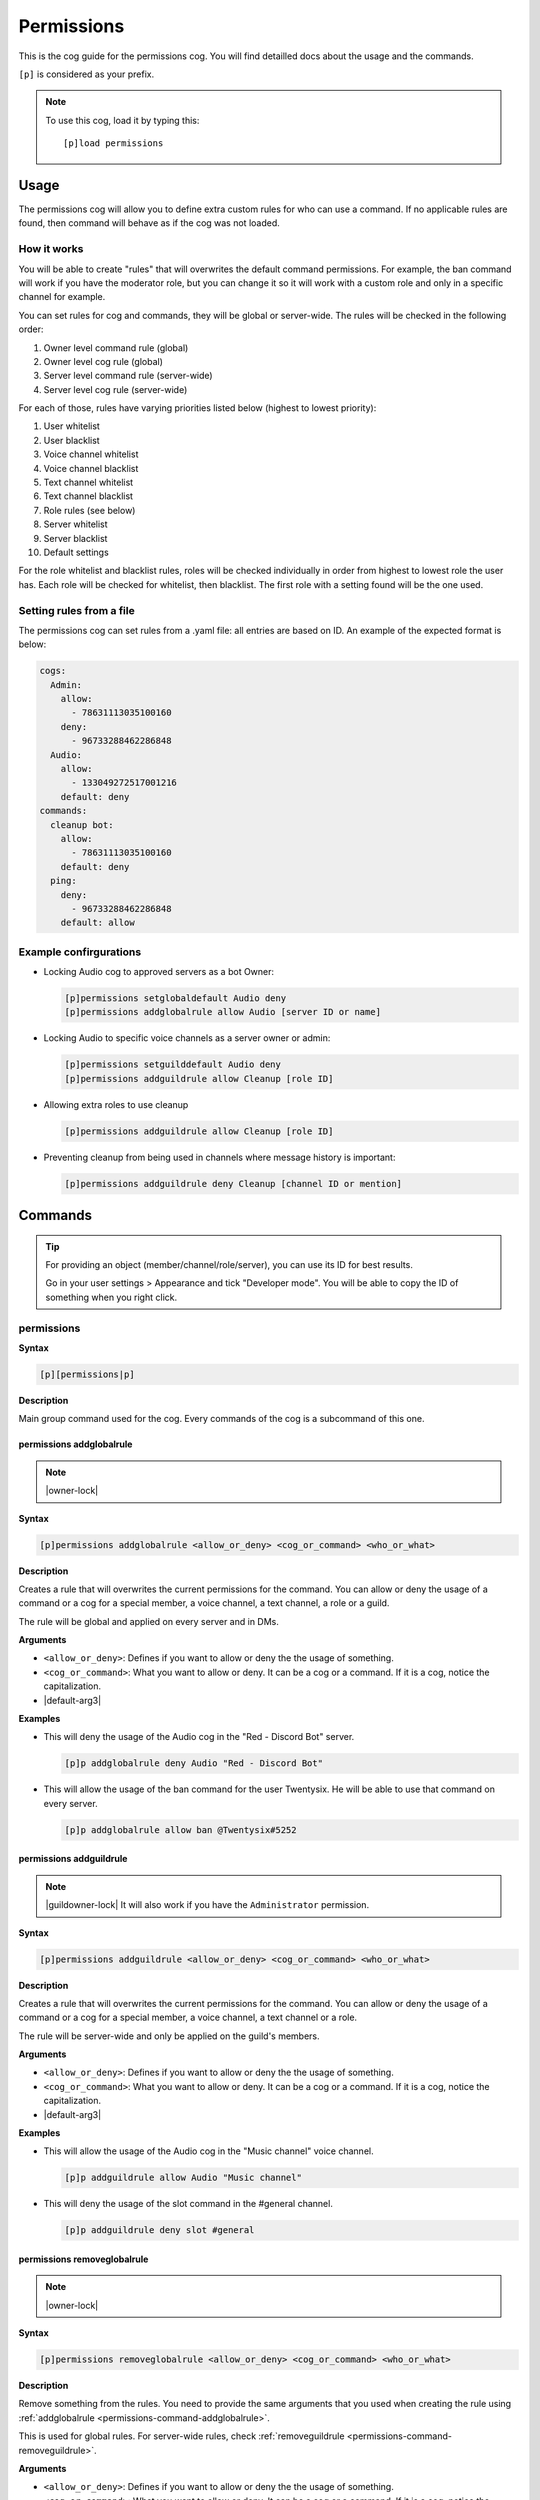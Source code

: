 .. |default-arg1| replace::
    ``<allow_or_deny>``: Defines if you want to allow or deny the
    the usage of something.

.. |default-arg2| replace::
    ``<cog_or_command>``: What you want to allow or deny. It can be
    a cog or a command. If it is a cog, notice the capitalization.

.. |default-arg3| replace::
    ``<who_or_what>``: The object you want to grant/revoke the permission
    to. It can be an user, a text/voice channel, a role or a guild. You can
    check the order of the checks :ref:`here <permissions-usage-working>`.

.. _permissions:

===========
Permissions
===========

This is the cog guide for the permissions cog. You will
find detailled docs about the usage and the commands.

``[p]`` is considered as your prefix.

.. note:: To use this cog, load it by typing this::

        [p]load permissions

.. _permissions-usage:

-----
Usage
-----

The permissions cog will allow you to define extra custom
rules for who can use a command. If no applicable rules are
found, then command will behave as if the cog was not loaded.

.. _permissions-usage-working:

^^^^^^^^^^^^
How it works
^^^^^^^^^^^^

You will be able to create "rules" that will overwrites the
default command permissions. For example, the ban command will
work if you have the moderator role, but you can change it so it will
work with a custom role and only in a specific channel for example.

You can set rules for cog and commands, they will be global or
server-wide. The rules will be checked in the following order:

#. Owner level command rule (global)

#. Owner level cog rule (global)

#. Server level command rule (server-wide)

#. Server level cog rule (server-wide)

For each of those, rules have varying priorities listed below
(highest to lowest priority):

#. User whitelist

#. User blacklist

#. Voice channel whitelist

#. Voice channel blacklist

#. Text channel whitelist

#. Text channel blacklist

#. Role rules (see below)

#. Server whitelist

#. Server blacklist

#. Default settings

For the role whitelist and blacklist rules, roles will be checked
individually in order from highest to lowest role the user has. Each
role will be checked for whitelist, then blacklist. The first role
with a setting found will be the one used.

.. _permissions-usage-file:

^^^^^^^^^^^^^^^^^^^^^^^^^
Setting rules from a file
^^^^^^^^^^^^^^^^^^^^^^^^^

The permissions cog can set rules from a .yaml file: all entries are
based on ID. An example of the expected format is below:

.. code-block:: yaml

    cogs:
      Admin:
        allow:
          - 78631113035100160
        deny:
          - 96733288462286848
      Audio:
        allow:
          - 133049272517001216
        default: deny
    commands:
      cleanup bot:
        allow:
          - 78631113035100160
        default: deny
      ping:
        deny:
          - 96733288462286848
        default: allow

.. _ permissions-usage-example:

^^^^^^^^^^^^^^^^^^^^^^^
Example confirgurations
^^^^^^^^^^^^^^^^^^^^^^^

*   Locking Audio cog to approved servers as a bot Owner:

    .. code-block:: none

        [p]permissions setglobaldefault Audio deny
        [p]permissions addglobalrule allow Audio [server ID or name]

*   Locking Audio to specific voice channels as a server owner or admin:

    .. code-block:: none

        [p]permissions setguilddefault Audio deny
        [p]permissions addguildrule allow Cleanup [role ID]

*   Allowing extra roles to use cleanup

    .. code-block:: none

        [p]permissions addguildrule allow Cleanup [role ID]

*   Preventing cleanup from being used in channels where message history
    is important:

    .. code-block:: none

        [p]permissions addguildrule deny Cleanup [channel ID or mention]

.. _permissions-commands:

--------
Commands
--------

.. tip:: For providing an object (member/channel/role/server), you can
    use its ID for best results.

    Go in your user settings > Appearance and tick "Developer mode".
    You will be able to copy the ID of something when you right click.

.. _permissions-command-permissions:

^^^^^^^^^^^
permissions
^^^^^^^^^^^

**Syntax**

.. code-block:: none

    [p][permissions|p]

**Description**

Main group command used for the cog. Every commands of the cog
is a subcommand of this one.

.. _permissions-command-addglobalrule:

"""""""""""""""""""""""""
permissions addglobalrule
"""""""""""""""""""""""""

.. note:: |owner-lock|

**Syntax**

.. code-block:: none

    [p]permissions addglobalrule <allow_or_deny> <cog_or_command> <who_or_what>

**Description**

Creates a rule that will overwrites the current permissions for the
command. You can allow or deny the usage of a command or a cog for
a special member, a voice channel, a text channel, a role or a guild.

The rule will be global and applied on every server and in DMs.

**Arguments**

*   |default-arg1|

*   |default-arg2|

*   |default-arg3|

**Examples**

*   This will deny the usage of the Audio cog in the "Red - Discord Bot"
    server.

    .. code-block:: none

        [p]p addglobalrule deny Audio "Red - Discord Bot"

*   This will allow the usage of the ban command for the user Twentysix. He
    will be able to use that command on every server.

    .. code-block:: none

        [p]p addglobalrule allow ban @Twentysix#5252

.. _permissions-command-addguildrule:

""""""""""""""""""""""""
permissions addguildrule
""""""""""""""""""""""""

.. note:: |guildowner-lock| It will also work if you have the
    ``Administrator`` permission.

**Syntax**

.. code-block:: none

    [p]permissions addguildrule <allow_or_deny> <cog_or_command> <who_or_what>

**Description**

Creates a rule that will overwrites the current permissions for the
command. You can allow or deny the usage of a command or a cog for
a special member, a voice channel, a text channel or a role.

The rule will be server-wide and only be applied on the guild's members.

**Arguments**

*   |default-arg1|

*   |default-arg2|

*   |default-arg3|

**Examples**

*   This will allow the usage of the Audio cog in the "Music channel"
    voice channel.

    .. code-block:: none

        [p]p addguildrule allow Audio "Music channel"

*   This will deny the usage of the slot command in the #general channel.

    .. code-block:: none

        [p]p addguildrule deny slot #general

.. _permissions-command-removeglobalrule:

""""""""""""""""""""""""""""
permissions removeglobalrule
""""""""""""""""""""""""""""

.. note:: |owner-lock|

**Syntax**

.. code-block:: none

    [p]permissions removeglobalrule <allow_or_deny> <cog_or_command> <who_or_what>

**Description**

Remove something from the rules. You need to provide the same
arguments that you used when creating the rule using :ref:`addglobalrule
<permissions-command-addglobalrule>`.

This is used for global rules. For server-wide rules, check
:ref:`removeguildrule <permissions-command-removeguildrule>`.

**Arguments**

*   |default-arg1|

*   |default-arg2|

*   |default-arg3|

**Example**

*   This will remove the rule created in the previous example for
    :ref:`addglobalrule <permissions-command-addglobalrule>`.

    .. code-block:: none

        [p]p removeglobalrule deny Audio "Red - Discord Bot"

.. _permissions-command-removeguildrule:

"""""""""""""""""""""""""""
permissions removeguildrule
"""""""""""""""""""""""""""

.. note:: |guildowner-lock| It will also work if you have the
    ``Administrator`` permission.

**Syntax**

.. code-block:: none

    [p]permissions removeguildrule <allow_or_deny> <cog_or_command> <who_or_what>

**Description**

Remove something from the rules. You need to provide the same
arguments that you used when creating the rule using :ref:`addguildrule
<permissions-command-addguildrule>`.

This is used for server-wide rules. For global rules, check
:ref:`removeguildrule <permissions-command-removeglobalrule>`.

**Arguments**

*   |default-arg1|

*   |default-arg2|

*   |default-arg3|

**Example**

*   This will remove the rule created in the previous example for
    :ref:`addglobalrule <permissions-command-addguildrule>`.

    .. code-block:: none

        [p]p removeguildrule allow Audio "Music channel"

.. _permissions-command-setdefaultglobalrule:

""""""""""""""""""""""""""""""""
permissions setdefaultglobalrule
""""""""""""""""""""""""""""""""

.. note:: |owner-lock|

**Syntax**

.. code-block:: none

    [p]permissions setdefaultglobalrule <cog_or_command> [allow_or_deny]

**Description**

Set a default rule over a cog or a command. If no specific is found for
a command or a cog, that rule is applied. That rule will be global and
applied on all servers. For server-wide and non-global rules, check the
:ref:`setdefaultglobalrule <permissions-command-setdefaultguildrule>`
command.

This can be combined with other rules to make cog or commands only available
in specific destinations.

If you want to remove a default rule, omit the ``[allow_or_deny]`` argument.

**Arguments**

*   |default-arg2|

*   |default-arg1| If not given, you will remove an already existing rule for
    the given cog/command.

**Example**

*   This will remove the permission of using the ``Mod`` cog everywhere, except
    in the "Laggron's Dumb Cogs" server. It's also using the
    :ref:`addglobalrule <permissions-command-addglobalrule>` command.

    .. code-block:: none

        [p]p setdefaultglobalrule Mod deny
        [p]p addglobalrule allow Mod "Laggron's Dumb Cogs"

.. _permissions-command-setdefaultguildrule:

"""""""""""""""""""""""""""""""
permissions setdefaultguildrule
"""""""""""""""""""""""""""""""

.. note:: |guildowner-lock| It will also work if you have the
    ``Administrator`` permission.

**Syntax**

.. code-block:: none

    [p]permissions setdefaultguildrule <cog_or_command> [allow_or_deny]

**Description**

Set a default rule over a cog or a command. If no specific is found for
a command or a cog, that rule is applied. That rule will be only
server-specific and not global. For global rules, check the
:ref:`setdefaultglobalrule <permissions-command-setdefaultguildrule>`
command.

This can be combined with other rules to make cog or commands only available
in specific destinations.

If you want to remove a default rule, omit the ``[allow_or_deny]`` argument.

**Arguments**

*   |default-arg2|

*   |default-arg1| If not given, you will remove an already existing rule for
    the given cog/command.

**Example**

*   This will deny the usage of the ``Economy`` cog commands everywhere except
    for the role "Money games". It's also using the
    :ref:`addglobalrule <permissions-command-addglobalrule>` command.

    .. code-block:: none

        [p]p setdefaultguildrule Economy deny
        [p]p addguildrule allow Economy "Money games"

.. _permissions-command-setglobalacl:

""""""""""""""""""""""""
permissions setglobalacl
""""""""""""""""""""""""

.. note:: |owner-lock|

**Syntax**

.. code-block:: none

    [p]permissions setglobalacl

**Description**

Gets a YAML file to set rules from. You must upload the file with the
command.

The rules will be global. For server-wide rules, please check
:ref:`setguildacl <permissions-command-setguildacl>`.

.. warning:: Using this command will **reset** current rules. If you
    want to add new rules, use the :ref:`updateglobalacl
    <permissions-command-updateglobalacl>` command instead.

The YAML files works with IDs. Check :ref:`this <permissions-commands>` for
more informations about IDs.

Here is how to create one:

#.  Use any text editor (not Word, more something like TextEdit or Notepad++)
    and create a file with the ``.yaml`` extension. For example, let's create
    ``global permissions.yaml``.

#.  In that YAML file, the rules are divided into two categories:
    ``cogs`` and ``commands``. You will write the name of the categories
    in the file.

    .. code-block:: yaml

        cogs:
          # this is where you will set cog rules

        commands:
          # this is where you will set command rules

    .. note:: Lines that starts with a ``#`` are comments and ignored.

#.  Now you will be able to write rules for something. For example, if we want
    to deny the usage of the Audio cog everywhere except in the text channel
    #music-commands and in the voice channel "Bot music", this is what you will
    do with commands:

    .. code-block:: none

        [p]p setdefaultguildrule Audio deny
        [p]p addguildrule allow Audio #music-commands
        [p]p addguildrule allow Audio "Bot music"

    This is how you should format the rules if using the YAML files:

    .. code-block:: yaml

        cogs:
          Audio:
            default: deny
            allow:
              - 363010780385378306
              - 363031463349714945

**Example**

This is an example of a YAML which set the following rules:

- Admin allowed in x and denied in y
- Audio allowed in x and denied by default
- cleanup bot command allowed in x and denied by default
- ping command denied in x and allowed by default

.. code-block:: yaml

    cogs:
      Admin:
        allow:
          - 78631113035100160
        deny:
          - 96733288462286848
      Audio:
        allow:
          - 133049272517001216
        default: deny
    commands:
      cleanup bot:
        allow:
          - 78631113035100160
        default: deny
      ping:
        deny:
          - 96733288462286848
        default: allow

.. _permissions-command-setguildacl:

"""""""""""""""""""""""
permissions setguildacl
"""""""""""""""""""""""

.. note:: |guildowner-lock| It will also work if you have the
    ``Administrator`` permission.

**Syntax**

.. code-block:: none

    [p]permissions setguildacl

**Description**

Gets a YAML file to set rules from. You must upload the file with the
command.

The rules will be server-wide. For global rules, please check
:ref:`setglobaldacl <permissions-command-setglobalacl>`.

.. warning:: Using this command will **reset** current rukes. If you
    want to add new rules, use the :ref:`updateguildacl
    <permissions-command-updateguildacl>` command instead.

For more informations about YAML files, check
:ref:`this <permissions-command-setglobalacl>`.

.. _permissions-command-updateglobalacl:

"""""""""""""""""""""""""""
permissions updateglobalacl
"""""""""""""""""""""""""""

.. note:: |owner-lock|

**Syntax**

.. code-block:: none

    [p]permissions updateglobalacl

**Description**

Add new rules with a YAML file. You must upload the file with the
command.

The rules will be global. For server-wide rules, please check
:ref:`updateguildacl <permissions-command-updateguildacl>`.

This command is the same as
:ref:`setglobalacl <permissions-command-setglobalacl>`, except it doesn't
overwrites the current rules, but extend them with what you gave.

.. _permissions-command-updateguildacl:

""""""""""""""""""""""""""
permissions updateguildacl
""""""""""""""""""""""""""

.. note:: |guildowner-lock| It will also work if you have the
    ``Administrator`` permission.

**Syntax**

.. code-block:: none

    [p]permissions updateguildacl

**Description**

Add new rules with a YAML file. You must upload the file with the
command.

The rules will be server-wide. For global rules, please check
:ref:`updateglobalacl <permissions-command-updateglobalacl>`.

This command is the same as
:ref:`setguildacl <permissions-command-setguildacl>`, except it doesn't
overwrites the current rules, but extend them with what you gave.

.. _permissions-command-getglobalacl:

""""""""""""""""""""""""
permissions getglobalacl
""""""""""""""""""""""""

.. note:: |owner-lock|

**Syntax**

.. code-block:: none

    [p]permissions getglobalacl

**Description**

Build and upload a YAML file from the current global rules.

.. tip:: You can edit this file, then send it back using the
    :ref:`setglobalacl <permissions-command-setglobalacl>` command.

.. _permissions-command-getguildacl:

"""""""""""""""""""""""
permissions getguildacl
"""""""""""""""""""""""

.. note:: |guildowner-lock| It will also work if you have the
    ``Administrator`` permission.

**Syntax**

.. code-block:: none

    [p]permissions getguildacl

**Description**

Build and upload a YAML file from the current server rules.

.. tip:: You can edit this file, then send it back using the
    :ref:`setguildacl <permissions-command-setguildacl>` command.

.. _permissions-command-clearglobalsettings:

"""""""""""""""""""""""""""""""
permissions clearglobalsettings
"""""""""""""""""""""""""""""""

.. note:: |owner-lock|

**Syntax**

.. code-block:: none

    [p]permissions clearglobalsettings

**Description**

Reset all global rules.

.. warning:: This cannot be undone.

.. _permissions-command-clearguildsettings:

""""""""""""""""""""""""""""""
permissions clearguildsettings
""""""""""""""""""""""""""""""

.. note:: |guildowner-lock| It will also work if you have the
    ``Administrator`` permission.

**Syntax**

.. code-block:: none

    [p]permissions clearguildsettings

**Description**

Reset all server rules.

.. warning:: This cannot be undone.

.. _permissions-command-canrun:

""""""""""""""""""
permissions canrun
""""""""""""""""""

**Syntax**

.. code-block:: none

    [p]permissions canrun <user> <command>

**Description**

Check if someone can run a command in the current location
(refers to text channel, voice channel, roles and server).

**Arguments**

*   ``<user>``: The user to test.

*   ``<command>``: The command to check.

.. _permissions-command-explain:

"""""""""""""""""""
permissions explain
"""""""""""""""""""

**Syntax**

.. code-block:: none

    [p]permissions explain

**Description**

Print a short description of how the cog works.
